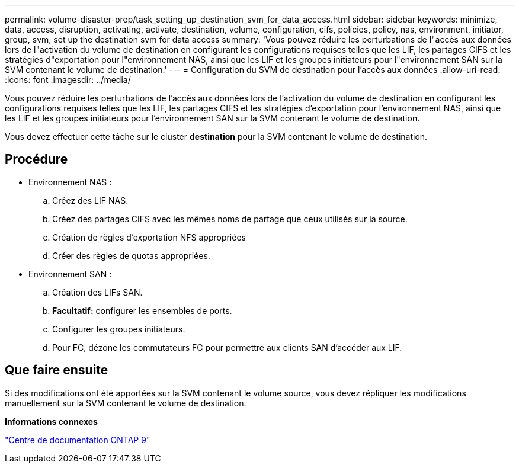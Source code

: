---
permalink: volume-disaster-prep/task_setting_up_destination_svm_for_data_access.html 
sidebar: sidebar 
keywords: minimize, data, access, disruption, activating, activate, destination, volume, configuration, cifs, policies, policy, nas, environment, initiator, group, svm, set up the destination svm for data access 
summary: 'Vous pouvez réduire les perturbations de l"accès aux données lors de l"activation du volume de destination en configurant les configurations requises telles que les LIF, les partages CIFS et les stratégies d"exportation pour l"environnement NAS, ainsi que les LIF et les groupes initiateurs pour l"environnement SAN sur la SVM contenant le volume de destination.' 
---
= Configuration du SVM de destination pour l'accès aux données
:allow-uri-read: 
:icons: font
:imagesdir: ../media/


[role="lead"]
Vous pouvez réduire les perturbations de l'accès aux données lors de l'activation du volume de destination en configurant les configurations requises telles que les LIF, les partages CIFS et les stratégies d'exportation pour l'environnement NAS, ainsi que les LIF et les groupes initiateurs pour l'environnement SAN sur la SVM contenant le volume de destination.

Vous devez effectuer cette tâche sur le cluster *destination* pour la SVM contenant le volume de destination.



== Procédure

* Environnement NAS :
+
.. Créez des LIF NAS.
.. Créez des partages CIFS avec les mêmes noms de partage que ceux utilisés sur la source.
.. Création de règles d'exportation NFS appropriées
.. Créer des règles de quotas appropriées.


* Environnement SAN :
+
.. Création des LIFs SAN.
.. *Facultatif:* configurer les ensembles de ports.
.. Configurer les groupes initiateurs.
.. Pour FC, dézone les commutateurs FC pour permettre aux clients SAN d'accéder aux LIF.






== Que faire ensuite

Si des modifications ont été apportées sur la SVM contenant le volume source, vous devez répliquer les modifications manuellement sur la SVM contenant le volume de destination.

*Informations connexes*

https://docs.netapp.com/ontap-9/index.jsp["Centre de documentation ONTAP 9"]
